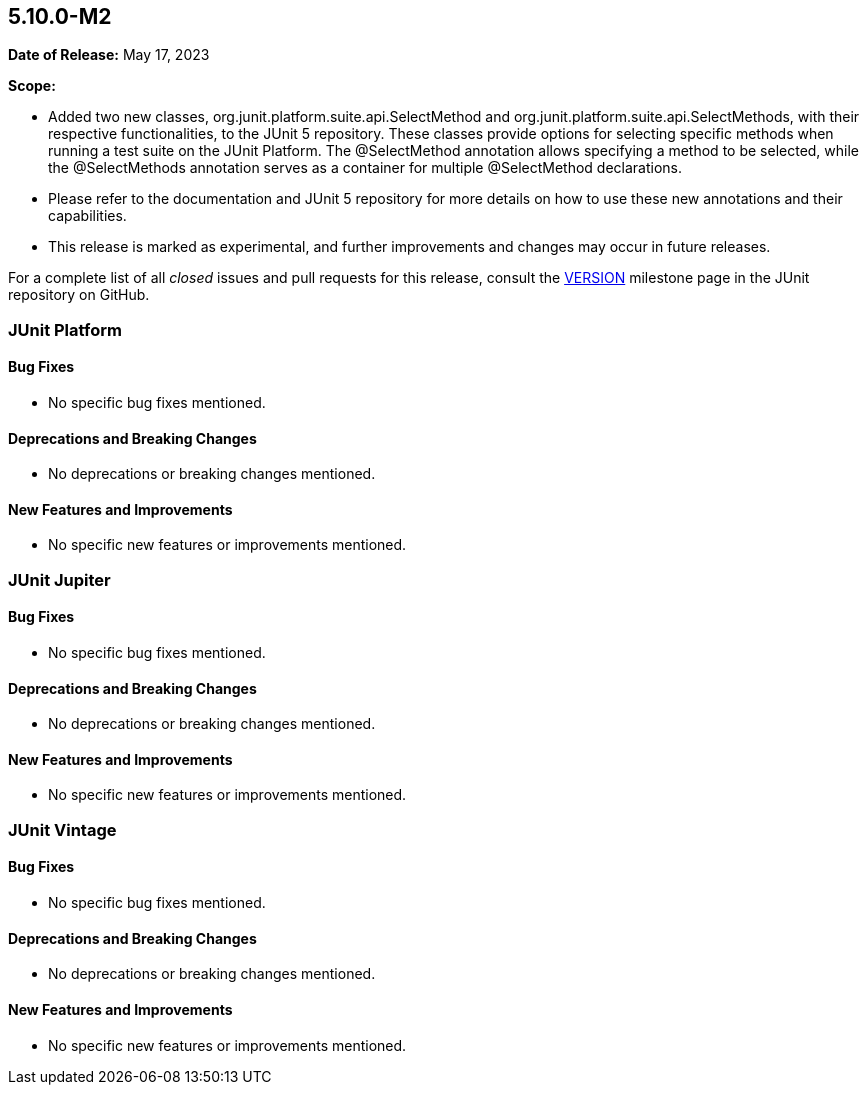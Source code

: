 [[release-notes-5.10.0-M2]]
== 5.10.0-M2

*Date of Release:* May 17, 2023

*Scope:*

* Added two new classes, org.junit.platform.suite.api.SelectMethod and
  org.junit.platform.suite.api.SelectMethods, with their respective functionalities,
  to the JUnit 5 repository. These classes provide options for selecting specific methods
  when running a test suite on the JUnit Platform. The @SelectMethod annotation allows
  specifying a method to be selected, while the @SelectMethods annotation serves as a
  container for multiple @SelectMethod declarations.

* Please refer to the documentation and JUnit 5 repository for more details on how to use
  these new annotations and their capabilities.

* This release is marked as experimental, and further improvements and changes may occur
  in future releases.

For a complete list of all _closed_ issues and pull requests for this release, consult the
link:{junit5-repo}+/milestone/MILESTONE_NUMBER?closed=1+[VERSION] milestone page in the
JUnit repository on GitHub.


[[release-notes-5.10.0-M2]]
=== JUnit Platform

==== Bug Fixes

* No specific bug fixes mentioned.

==== Deprecations and Breaking Changes

* No deprecations or breaking changes mentioned.

==== New Features and Improvements

* No specific new features or improvements mentioned.


[[release-notes-VERSION-junit-jupiter]]
=== JUnit Jupiter

==== Bug Fixes

* No specific bug fixes mentioned.

==== Deprecations and Breaking Changes

* No deprecations or breaking changes mentioned.

==== New Features and Improvements

* No specific new features or improvements mentioned.


[[release-notes-VERSION-junit-vintage]]
=== JUnit Vintage

==== Bug Fixes

* No specific bug fixes mentioned.

==== Deprecations and Breaking Changes

* No deprecations or breaking changes mentioned.

==== New Features and Improvements

* No specific new features or improvements mentioned.
